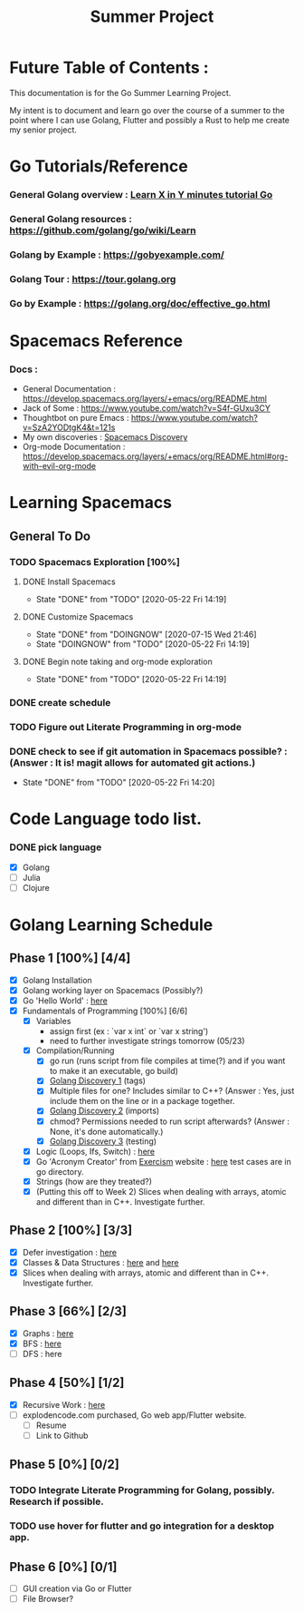 #+TITLE: Summer Project
#+OPTIONS: author: Kyle Kirk
* Future Table of Contents :

This documentation is for the Go Summer Learning Project.

My intent is to document and learn go over the course of a summer to the point
where I can use Golang, Flutter and possibly a Rust to help me create my senior project.

* Go Tutorials/Reference
*** General Golang overview  : [[https://learnxinyminutes.com/docs/go/][Learn X in Y minutes tutorial Go]]
*** General Golang resources : https://github.com/golang/go/wiki/Learn
*** Golang by Example        : https://gobyexample.com/
*** Golang Tour              : https://tour.golang.org

*** Go by Example            : https://golang.org/doc/effective_go.html
* Spacemacs Reference 
*** Docs : 
   - General Documentation    : https://develop.spacemacs.org/layers/+emacs/org/README.html
   - Jack of Some             : https://www.youtube.com/watch?v=S4f-GUxu3CY
   - Thoughtbot on pure Emacs : https://www.youtube.com/watch?v=SzA2YODtgK4&t=121s
   - My own discoveries       : [[file:discovery.org::#spacemacs-discovery-1][Spacemacs Discovery]]
   - Org-mode Documentation   : https://develop.spacemacs.org/layers/+emacs/org/README.html#org-with-evil-org-mode

     
* Learning Spacemacs
** General To Do
*** TODO Spacemacs Exploration [100%]   
**** DONE Install Spacemacs
     CLOSED: [2020-05-22 Fri 14:19]
     - State "DONE"       from "TODO"       [2020-05-22 Fri 14:19]
**** DONE Customize Spacemacs
     CLOSED: [2020-07-15 Wed 21:46]
     - State "DONE"       from "DOINGNOW"   [2020-07-15 Wed 21:46]
     - State "DOINGNOW"   from "TODO"       [2020-05-22 Fri 14:19]
**** DONE Begin note taking and org-mode exploration
     CLOSED: [2020-05-22 Fri 14:19]
     - State "DONE"       from "TODO"       [2020-05-22 Fri 14:19]
*** DONE create schedule 
    CLOSED: [2020-05-21 Thu 23:56]
*** TODO Figure out Literate Programming in org-mode
*** DONE check to see if git automation in Spacemacs possible? : (Answer : It is! magit allows for automated git actions.)
    CLOSED: [2020-05-22 Fri 14:20]


    - State "DONE"       from "TODO"       [2020-05-22 Fri 14:20]
* Code Language todo list. 
*** DONE pick language
    CLOSED: [2020-05-21 Thu 02:23]
    - [X] Golang
    - [ ] Julia
    - [ ] Clojure

      
* Golang Learning Schedule

** Phase 1 [100%] [4/4]
   - [X] Golang Installation
   - [X] Golang working layer on Spacemacs (Possibly?)
   - [X] Go 'Hello World' : [[file:go/hw.go][here]] 
   - [X] Fundamentals of Programming [100%] [6/6]
     - [X] Variables
       - assign first (ex : `var x int` or `var x string')
       - need to further investigate strings tomorrow (05/23)
     - [X] Compilation/Running
       - [X] go run (runs script from file compiles at time(?) and if you want to make it an executable, go build)
       - [X] [[file:discovery.org::go-discovery-1][Golang Discovery 1]] (tags)
       - [X] Multiple files for one? Includes similar to C++? (Answer : Yes, just include them on the line or in a package together.
       - [X] [[file:discovery.org::#go-discovery-2][Golang Discovery 2]] (imports)
       - [X] chmod? Permissions needed to run script afterwards? (Answer : None, it's done automatically.)
       - [X] [[file:discovery.org::#go-discovery-3][Golang Discovery 3]] (testing)
     - [X] Logic (Loops, Ifs, Switch) : [[file:go/loop.go][here]]
     - [X] Go 'Acronym Creator' from [[https://exercism.io][Exercism]] website : [[file:go/acronym.go][here]] test cases are in go directory.
     - [X] Strings (how are they treated?)
     - [X] (Putting this off to Week 2) Slices when dealing with arrays, atomic and different than in C++. Investigate further.
** Phase 2 [100%] [3/3]
    - [X] Defer investigation : [[file:go/defer.go][here]]
    - [X] Classes & Data Structures : [[file:go/data_structs/main.go][here]] and [[file:go/data_structs/functions.go][here]]
    - [X] Slices when dealing with arrays, atomic and different than in C++. Investigate further.
** Phase 3 [66%] [2/3]
    - [X] Graphs : [[file:go/graphs/graphs.go][here]]
    - [X] BFS : [[file:go/graphs/go_graph.go][here]]
    - [ ] DFS : here
** Phase 4 [50%] [1/2]
   - [X] Recursive Work :  [[file:go/recurse_palindromes/palindromes.go][here]]
   - [-] explodencode.com purchased, Go web app/Flutter website.
     - [ ] Resume
     - [ ] Link to Github
** Phase 5 [0%] [0/2]
*** TODO Integrate Literate Programming for Golang, possibly. Research if possible.
*** TODO use hover for flutter and go integration for a desktop app.
** Phase 6 [0%] [0/1]
   - [ ] GUI creation via Go or Flutter
   - [ ] File Browser?
     
